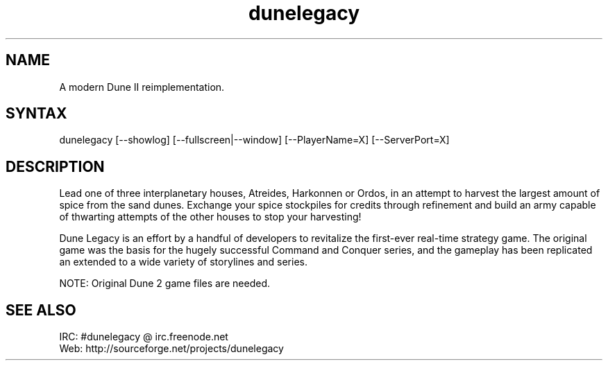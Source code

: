 .TH "dunelegacy" "6" "0.96.4" "Dmitriy A. Perlow aka DAP-DarkneSS" ""
.SH "NAME"
A modern Dune II reimplementation.
.br
.SH "SYNTAX"
dunelegacy [--showlog] [--fullscreen|--window] [--PlayerName=X] [--ServerPort=X]
.br
.SH "DESCRIPTION"
Lead one of three interplanetary houses, Atreides, Harkonnen or Ordos, in an attempt to harvest the largest amount of spice from the sand dunes. Exchange your spice stockpiles for credits through refinement and build an army capable of thwarting attempts of the other houses to stop your harvesting!
.br

Dune Legacy is an effort by a handful of developers to revitalize the first-ever real-time strategy game. The original game was the basis for the hugely successful Command and Conquer series, and the gameplay has been replicated an extended to a wide variety of storylines and series.
.br

NOTE: Original Dune 2 game files are needed.
.br
.SH "SEE ALSO"
IRC: #dunelegacy @ irc.freenode.net
.br
Web: http://sourceforge.net/projects/dunelegacy
.br
